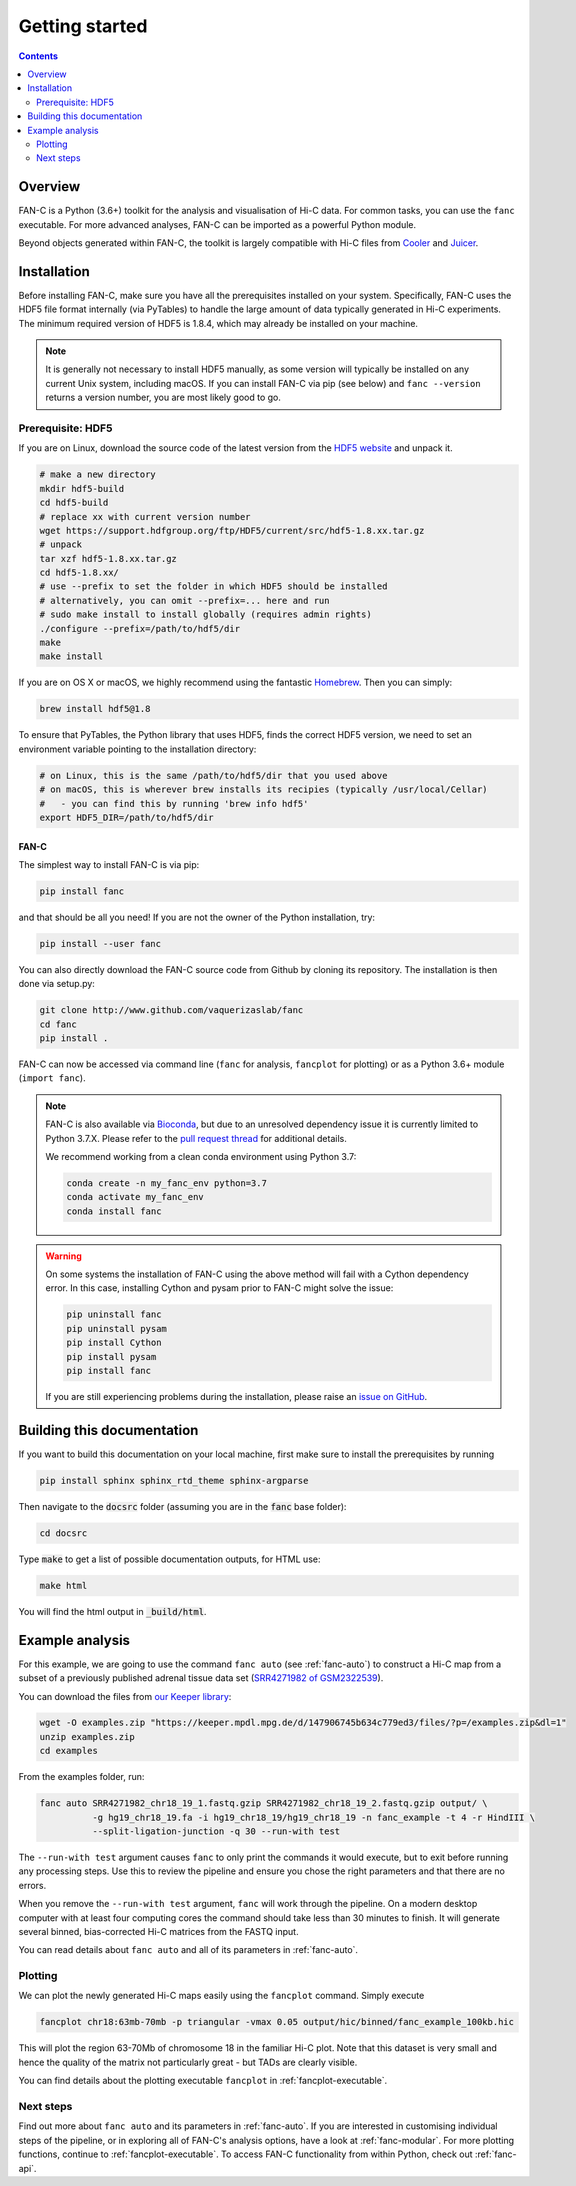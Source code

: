 ###############
Getting started
###############

.. contents::
   :depth: 2

********
Overview
********

FAN-C is a Python (3.6+) toolkit for the analysis and visualisation of Hi-C data.
For common tasks, you can use the ``fanc`` executable. For more advanced analyses, FAN-C
can be imported as a powerful Python module.

Beyond objects generated within FAN-C, the toolkit is largely compatible with Hi-C files from
`Cooler <https://github.com/mirnylab/cooler>`_ and `Juicer <https://github.com/aidenlab/juicer>`_.


.. _fanc_installation:

************
Installation
************

Before installing FAN-C, make sure you have all the prerequisites installed on your system.
Specifically, FAN-C uses the HDF5 file format internally (via PyTables) to handle the large
amount of data typically generated in Hi-C experiments. The minimum required version of HDF5
is 1.8.4, which may already be installed on your machine.

.. note::

    It is generally not necessary to install HDF5 manually, as some version will typically be
    installed on any current Unix system, including macOS. If you can install FAN-C via pip
    (see below) and ``fanc --version`` returns a version number, you are most likely good to go.

Prerequisite: HDF5
==================

If you are on Linux, download the source code of the latest version from
the `HDF5 website <https://www.hdfgroup.org/HDF5/>`_ and unpack it.

.. code:: bash

   # make a new directory
   mkdir hdf5-build
   cd hdf5-build
   # replace xx with current version number
   wget https://support.hdfgroup.org/ftp/HDF5/current/src/hdf5-1.8.xx.tar.gz
   # unpack
   tar xzf hdf5-1.8.xx.tar.gz
   cd hdf5-1.8.xx/
   # use --prefix to set the folder in which HDF5 should be installed
   # alternatively, you can omit --prefix=... here and run
   # sudo make install to install globally (requires admin rights)
   ./configure --prefix=/path/to/hdf5/dir
   make
   make install

If you are on OS X or macOS, we highly recommend using the fantastic `Homebrew <http://brew.sh/>`_.
Then you can simply:

.. code:: bash

   brew install hdf5@1.8

To ensure that PyTables, the Python library that uses HDF5, finds the correct HDF5 version, we
need to set an environment variable pointing to the installation directory:

.. code:: bash

   # on Linux, this is the same /path/to/hdf5/dir that you used above
   # on macOS, this is wherever brew installs its recipies (typically /usr/local/Cellar)
   #   - you can find this by running 'brew info hdf5'
   export HDF5_DIR=/path/to/hdf5/dir


=====
FAN-C
=====

The simplest way to install FAN-C is via pip:

.. code:: bash

   pip install fanc

and that should be all you need! If you are not the owner of the Python installation,
try:

.. code:: bash

   pip install --user fanc

You can also directly download the FAN-C source code from Github by cloning its repository.
The installation is then done via setup.py:

.. code:: bash

   git clone http://www.github.com/vaquerizaslab/fanc
   cd fanc
   pip install .

FAN-C can now be accessed via command line (``fanc`` for analysis, ``fancplot`` for plotting)
or as a Python 3.6+ module (``import fanc``).

.. _conda_note:

.. note::

    FAN-C is also available via `Bioconda <https://bioconda.github.io/>`_, but due to an unresolved
    dependency issue it is currently limited to Python 3.7.X. Please refer to the
    `pull request thread <https://github.com/bioconda/bioconda-recipes/pull/23911>`_ for additional
    details.

    We recommend working from a clean conda environment using Python 3.7:

    .. code::

        conda create -n my_fanc_env python=3.7
        conda activate my_fanc_env
        conda install fanc


.. warning::

    On some systems the installation of FAN-C using the above method will fail with a Cython
    dependency error. In this case, installing Cython and pysam prior to FAN-C might solve the issue:

    .. code:: bash

        pip uninstall fanc
        pip uninstall pysam
        pip install Cython
        pip install pysam
        pip install fanc

    If you are still experiencing problems during the installation, please raise an
    `issue on GitHub <https://github.com/vaquerizaslab/fanc/issues>`_.


***************************
Building this documentation
***************************

If you want to build this documentation on your local machine, first make sure to install the
prerequisites by running

.. code:: bash

   pip install sphinx sphinx_rtd_theme sphinx-argparse

Then navigate to the :code:`docsrc` folder (assuming you are in the :code:`fanc` base folder):

.. code:: bash

   cd docsrc

Type :code:`make` to get a list of possible documentation outputs, for HTML use:

.. code:: bash

   make html

You will find the html output in :code:`_build/html`.


.. _example-fanc-auto:

****************
Example analysis
****************

For this example, we are going to use the command ``fanc auto`` (see :ref:`fanc-auto`) to
construct a Hi-C map from a subset of a previously published adrenal tissue data set
(`SRR4271982 of GSM2322539 <https://www.ncbi.nlm.nih.gov/geo/query/acc.cgi?acc=GSM2322539>`_).

You can download the files from `our Keeper library <https://keeper.mpdl.mpg.de/d/147906745b634c779ed3/>`_:

.. code:: bash

   wget -O examples.zip "https://keeper.mpdl.mpg.de/d/147906745b634c779ed3/files/?p=/examples.zip&dl=1"
   unzip examples.zip
   cd examples

From the examples folder, run:

.. code:: bash

   fanc auto SRR4271982_chr18_19_1.fastq.gzip SRR4271982_chr18_19_2.fastq.gzip output/ \
             -g hg19_chr18_19.fa -i hg19_chr18_19/hg19_chr18_19 -n fanc_example -t 4 -r HindIII \
             --split-ligation-junction -q 30 --run-with test

The ``--run-with test`` argument causes ``fanc`` to only print the commands it would execute, but
to exit before running any processing steps. Use this to review the pipeline and ensure you chose
the right parameters and that there are no errors.

When you remove the ``--run-with test`` argument, ``fanc`` will work through the pipeline.
On a modern desktop computer with at least four computing cores the command should take less
than 30 minutes to finish. It will generate several binned, bias-corrected Hi-C matrices from the
FASTQ input.

You can read details about ``fanc auto`` and all of its parameters in :ref:`fanc-auto`.


Plotting
========

We can plot the newly generated Hi-C maps easily using the ``fancplot`` command. Simply execute

.. code:: bash

   fancplot chr18:63mb-70mb -p triangular -vmax 0.05 output/hic/binned/fanc_example_100kb.hic

This will plot the region 63-70Mb of chromosome 18 in the familiar Hi-C plot.
Note that this dataset is very small and hence the quality of the matrix not
particularly great - but TADs are clearly visible.

.. image:: fanc-executable/fanc-generate-hic/images/chr18_63-70Mb.png

You can find details about the plotting executable ``fancplot`` in :ref:`fancplot-executable`.

Next steps
==========

Find out more about ``fanc auto`` and its parameters in :ref:`fanc-auto`. If you are interested
in customising individual steps of the pipeline, or in exploring all of FAN-C's analysis options,
have a look at :ref:`fanc-modular`. For more plotting functions, continue to :ref:`fancplot-executable`.
To access FAN-C functionality from within Python, check out :ref:`fanc-api`.
